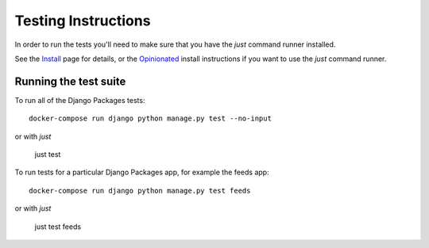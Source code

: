 ====================
Testing Instructions
====================

In order to run the tests you'll need to make sure that you have the `just` command runner installed. 

See the Install_ page for details, or the Opinionated_ install instructions if you want to use the `just` command runner. 

----------------------
Running the test suite
----------------------

To run all of the Django Packages tests::

    docker-compose run django python manage.py test --no-input

or with `just`

    just test

To run tests for a particular Django Packages app, for example the feeds app::

    docker-compose run django python manage.py test feeds

or with `just`

    just test feeds

.. _Install: install.html
.. _Opinionated: opinionated_install.html
